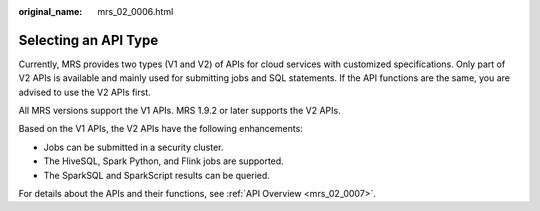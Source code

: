 :original_name: mrs_02_0006.html

.. _mrs_02_0006:

Selecting an API Type
=====================

Currently, MRS provides two types (V1 and V2) of APIs for cloud services with customized specifications. Only part of V2 APIs is available and mainly used for submitting jobs and SQL statements. If the API functions are the same, you are advised to use the V2 APIs first.

All MRS versions support the V1 APIs. MRS 1.9.2 or later supports the V2 APIs.

Based on the V1 APIs, the V2 APIs have the following enhancements:

-  Jobs can be submitted in a security cluster.
-  The HiveSQL, Spark Python, and Flink jobs are supported.
-  The SparkSQL and SparkScript results can be queried.

For details about the APIs and their functions, see :ref:`API Overview <mrs_02_0007>`.
